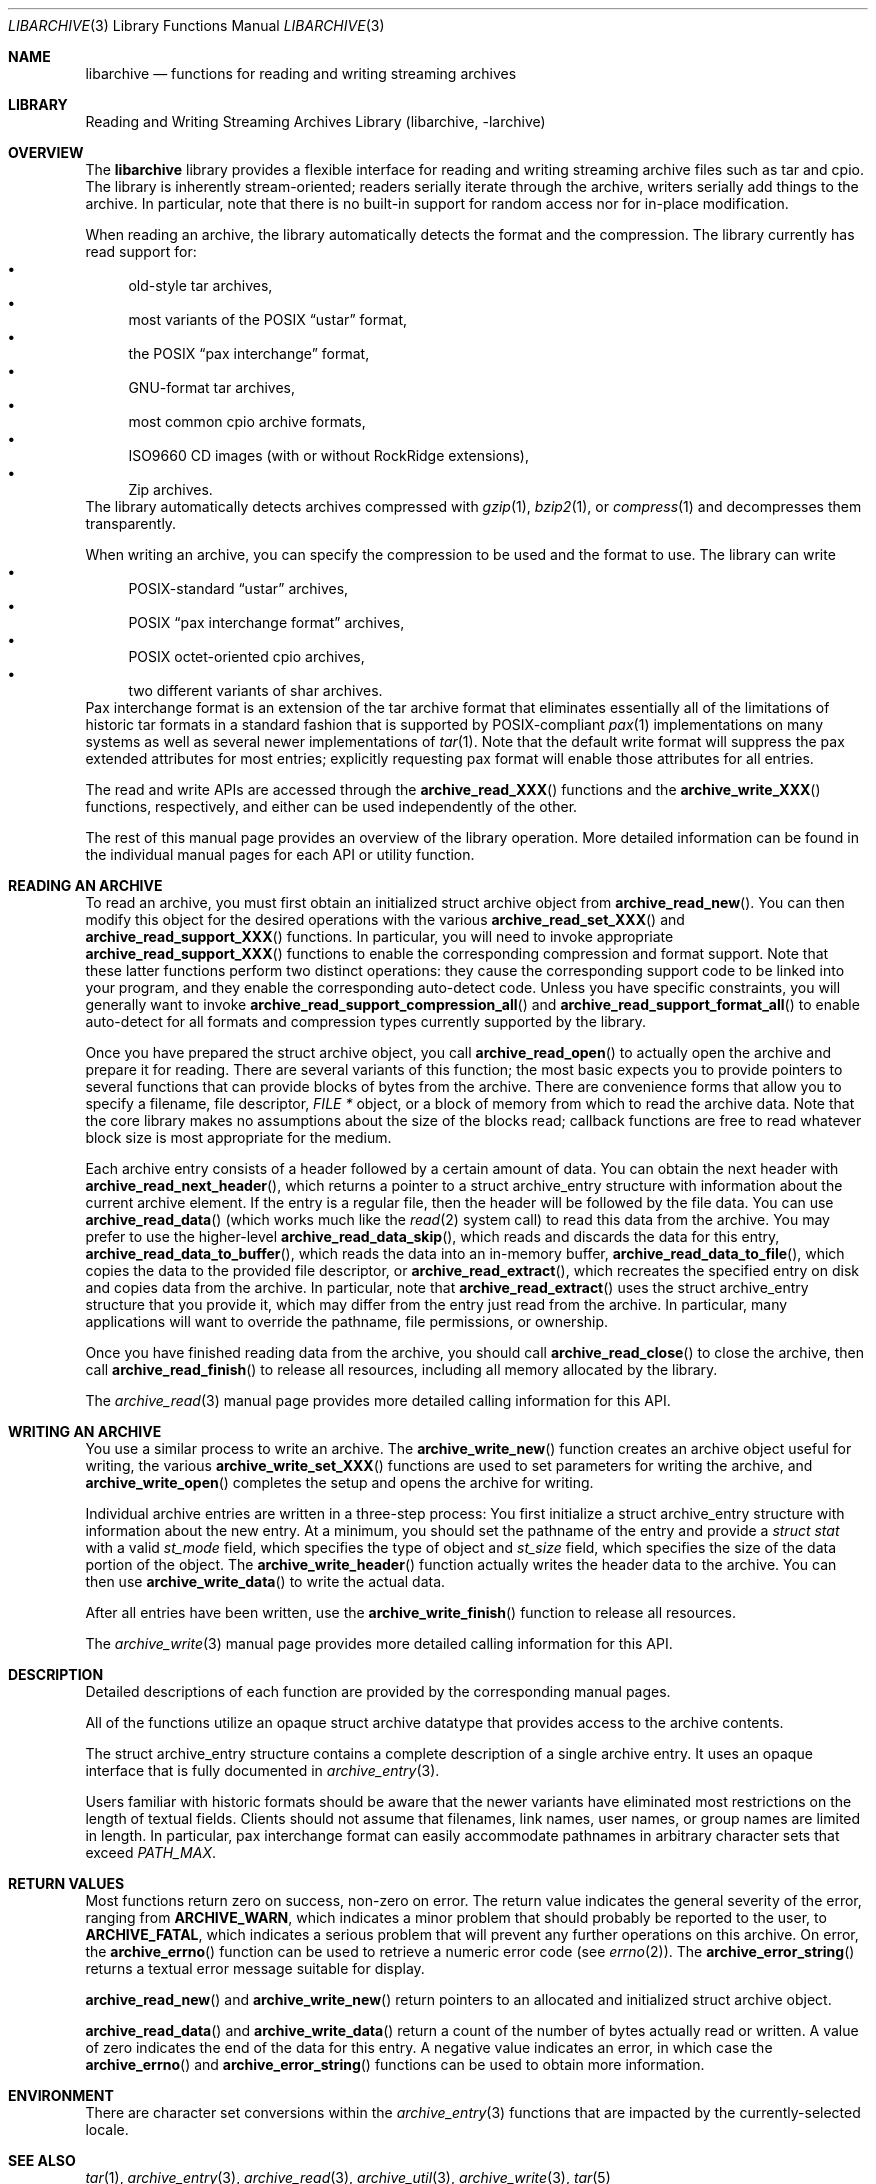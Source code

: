 .\" Copyright (c) 2003-2007 Tim Kientzle
.\" All rights reserved.
.\"
.\" Redistribution and use in source and binary forms, with or without
.\" modification, are permitted provided that the following conditions
.\" are met:
.\" 1. Redistributions of source code must retain the above copyright
.\"    notice, this list of conditions and the following disclaimer.
.\" 2. Redistributions in binary form must reproduce the above copyright
.\"    notice, this list of conditions and the following disclaimer in the
.\"    documentation and/or other materials provided with the distribution.
.\"
.\" THIS SOFTWARE IS PROVIDED BY THE AUTHOR AND CONTRIBUTORS ``AS IS'' AND
.\" ANY EXPRESS OR IMPLIED WARRANTIES, INCLUDING, BUT NOT LIMITED TO, THE
.\" IMPLIED WARRANTIES OF MERCHANTABILITY AND FITNESS FOR A PARTICULAR PURPOSE
.\" ARE DISCLAIMED.  IN NO EVENT SHALL THE AUTHOR OR CONTRIBUTORS BE LIABLE
.\" FOR ANY DIRECT, INDIRECT, INCIDENTAL, SPECIAL, EXEMPLARY, OR CONSEQUENTIAL
.\" DAMAGES (INCLUDING, BUT NOT LIMITED TO, PROCUREMENT OF SUBSTITUTE GOODS
.\" OR SERVICES; LOSS OF USE, DATA, OR PROFITS; OR BUSINESS INTERRUPTION)
.\" HOWEVER CAUSED AND ON ANY THEORY OF LIABILITY, WHETHER IN CONTRACT, STRICT
.\" LIABILITY, OR TORT (INCLUDING NEGLIGENCE OR OTHERWISE) ARISING IN ANY WAY
.\" OUT OF THE USE OF THIS SOFTWARE, EVEN IF ADVISED OF THE POSSIBILITY OF
.\" SUCH DAMAGE.
.\"
.\" $FreeBSD$
.\"
.Dd July 17, 2010
.Dt LIBARCHIVE 3
.Os
.Sh NAME
.Nm libarchive
.Nd functions for reading and writing streaming archives
.Sh LIBRARY
.Lb libarchive
.Sh OVERVIEW
The
.Nm
library provides a flexible interface for reading and writing
streaming archive files such as tar and cpio.
The library is inherently stream-oriented; readers serially iterate through
the archive, writers serially add things to the archive.
In particular, note that there is no built-in support for
random access nor for in-place modification.
.Pp
When reading an archive, the library automatically detects the
format and the compression.
The library currently has read support for:
.Bl -bullet -compact
.It
old-style tar archives,
.It
most variants of the POSIX
.Dq ustar
format,
.It
the POSIX
.Dq pax interchange
format,
.It
GNU-format tar archives,
.It
most common cpio archive formats,
.It
ISO9660 CD images (with or without RockRidge extensions),
.It
Zip archives.
.El
The library automatically detects archives compressed with
.Xr gzip 1 ,
.Xr bzip2 1 ,
or
.Xr compress 1
and decompresses them transparently.
.Pp
When writing an archive, you can specify the compression
to be used and the format to use.
The library can write
.Bl -bullet -compact
.It
POSIX-standard
.Dq ustar
archives,
.It
POSIX
.Dq pax interchange format
archives,
.It
POSIX octet-oriented cpio archives,
.It
two different variants of shar archives.
.El
Pax interchange format is an extension of the tar archive format that
eliminates essentially all of the limitations of historic tar formats
in a standard fashion that is supported
by POSIX-compliant
.Xr pax 1
implementations on many systems as well as several newer implementations of
.Xr tar 1 .
Note that the default write format will suppress the pax extended
attributes for most entries; explicitly requesting pax format will
enable those attributes for all entries.
.Pp
The read and write APIs are accessed through the
.Fn archive_read_XXX
functions and the
.Fn archive_write_XXX
functions, respectively, and either can be used independently
of the other.
.Pp
The rest of this manual page provides an overview of the library
operation.
More detailed information can be found in the individual manual
pages for each API or utility function.
.Sh READING AN ARCHIVE
To read an archive, you must first obtain an initialized
.Tn struct archive
object from
.Fn archive_read_new .
You can then modify this object for the desired operations with the
various
.Fn archive_read_set_XXX
and
.Fn archive_read_support_XXX
functions.
In particular, you will need to invoke appropriate
.Fn archive_read_support_XXX
functions to enable the corresponding compression and format
support.
Note that these latter functions perform two distinct operations:
they cause the corresponding support code to be linked into your
program, and they enable the corresponding auto-detect code.
Unless you have specific constraints, you will generally want
to invoke
.Fn archive_read_support_compression_all
and
.Fn archive_read_support_format_all
to enable auto-detect for all formats and compression types
currently supported by the library.
.Pp
Once you have prepared the
.Tn struct archive
object, you call
.Fn archive_read_open
to actually open the archive and prepare it for reading.
There are several variants of this function;
the most basic expects you to provide pointers to several
functions that can provide blocks of bytes from the archive.
There are convenience forms that allow you to
specify a filename, file descriptor,
.Ft "FILE *"
object, or a block of memory from which to read the archive data.
Note that the core library makes no assumptions about the
size of the blocks read;
callback functions are free to read whatever block size is
most appropriate for the medium.
.Pp
Each archive entry consists of a header followed by a certain
amount of data.
You can obtain the next header with
.Fn archive_read_next_header ,
which returns a pointer to a
.Tn struct archive_entry
structure with information about the current archive element.
If the entry is a regular file, then the header will be followed
by the file data.
You can use
.Fn archive_read_data
(which works much like the
.Xr read 2
system call)
to read this data from the archive.
You may prefer to use the higher-level
.Fn archive_read_data_skip ,
which reads and discards the data for this entry,
.Fn archive_read_data_to_buffer ,
which reads the data into an in-memory buffer,
.Fn archive_read_data_to_file ,
which copies the data to the provided file descriptor, or
.Fn archive_read_extract ,
which recreates the specified entry on disk and copies data
from the archive.
In particular, note that
.Fn archive_read_extract
uses the
.Tn struct archive_entry
structure that you provide it, which may differ from the
entry just read from the archive.
In particular, many applications will want to override the
pathname, file permissions, or ownership.
.Pp
Once you have finished reading data from the archive, you
should call
.Fn archive_read_close
to close the archive, then call
.Fn archive_read_finish
to release all resources, including all memory allocated by the library.
.Pp
The
.Xr archive_read 3
manual page provides more detailed calling information for this API.
.Sh WRITING AN ARCHIVE
You use a similar process to write an archive.
The
.Fn archive_write_new
function creates an archive object useful for writing,
the various
.Fn archive_write_set_XXX
functions are used to set parameters for writing the archive, and
.Fn archive_write_open
completes the setup and opens the archive for writing.
.Pp
Individual archive entries are written in a three-step
process:
You first initialize a
.Tn struct archive_entry
structure with information about the new entry.
At a minimum, you should set the pathname of the
entry and provide a
.Va struct stat
with a valid
.Va st_mode
field, which specifies the type of object and
.Va st_size
field, which specifies the size of the data portion of the object.
The
.Fn archive_write_header
function actually writes the header data to the archive.
You can then use
.Fn archive_write_data
to write the actual data.
.Pp
After all entries have been written, use the
.Fn archive_write_finish
function to release all resources.
.Pp
The
.Xr archive_write 3
manual page provides more detailed calling information for this API.
.Sh DESCRIPTION
Detailed descriptions of each function are provided by the
corresponding manual pages.
.Pp
All of the functions utilize an opaque
.Tn struct archive
datatype that provides access to the archive contents.
.Pp
The
.Tn struct archive_entry
structure contains a complete description of a single archive
entry.
It uses an opaque interface that is fully documented in
.Xr archive_entry 3 .
.Pp
Users familiar with historic formats should be aware that the newer
variants have eliminated most restrictions on the length of textual fields.
Clients should not assume that filenames, link names, user names, or
group names are limited in length.
In particular, pax interchange format can easily accommodate pathnames
in arbitrary character sets that exceed
.Va PATH_MAX .
.Sh RETURN VALUES
Most functions return zero on success, non-zero on error.
The return value indicates the general severity of the error, ranging
from
.Cm ARCHIVE_WARN ,
which indicates a minor problem that should probably be reported
to the user, to
.Cm ARCHIVE_FATAL ,
which indicates a serious problem that will prevent any further
operations on this archive.
On error, the
.Fn archive_errno
function can be used to retrieve a numeric error code (see
.Xr errno 2 ) .
The
.Fn archive_error_string
returns a textual error message suitable for display.
.Pp
.Fn archive_read_new
and
.Fn archive_write_new
return pointers to an allocated and initialized
.Tn struct archive
object.
.Pp
.Fn archive_read_data
and
.Fn archive_write_data
return a count of the number of bytes actually read or written.
A value of zero indicates the end of the data for this entry.
A negative value indicates an error, in which case the
.Fn archive_errno
and
.Fn archive_error_string
functions can be used to obtain more information.
.Sh ENVIRONMENT
There are character set conversions within the
.Xr archive_entry 3
functions that are impacted by the currently-selected locale.
.Sh SEE ALSO
.Xr tar 1 ,
.Xr archive_entry 3 ,
.Xr archive_read 3 ,
.Xr archive_util 3 ,
.Xr archive_write 3 ,
.Xr tar 5
.Sh HISTORY
The
.Nm libarchive
library first appeared in
.Fx 5.3 .
.Sh AUTHORS
.An -nosplit
The
.Nm libarchive
library was written by
.An Tim Kientzle Aq kientzle@acm.org .
.Sh BUGS
Some archive formats support information that is not supported by
.Tn struct archive_entry .
Such information cannot be fully archived or restored using this library.
This includes, for example, comments, character sets,
or the arbitrary key/value pairs that can appear in
pax interchange format archives.
.Pp
Conversely, of course, not all of the information that can be
stored in a
.Tn struct archive_entry
is supported by all formats.
For example, cpio formats do not support nanosecond timestamps;
old tar formats do not support large device numbers.
